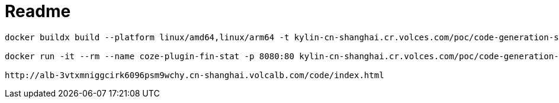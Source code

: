 = Readme

----
docker buildx build --platform linux/amd64,linux/arm64 -t kylin-cn-shanghai.cr.volces.com/poc/code-generation-sample:0.1 --push .

docker run -it --rm --name coze-plugin-fin-stat -p 8080:80 kylin-cn-shanghai.cr.volces.com/poc/code-generation-sample:0.1.1

http://alb-3vtxmniggcirk6096psm9wchy.cn-shanghai.volcalb.com/code/index.html
----


